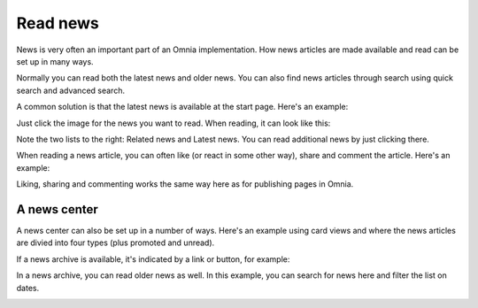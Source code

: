 Read news
===========================================

News is very often an important part of an Omnia implementation. How news articles are made available and read can be set up in many ways. 

Normally you can read both the latest news and older news. You can also find news articles through search using quick search and advanced search.

A common solution is that the latest news is available at the start page. Here's an example:

.. image:: news-list-example-v78.png

Just click the image for the news you want to read. When reading, it can look like this:

.. image:: news-list-example-reading-v78.png

Note the two lists to the right: Related news and Latest news. You can read additional news by just clicking there.

When reading a news article, you can often like (or react in some other way), share and comment the article. Here's an example:

.. image:: news-comment-v78.png

Liking, sharing and commenting works the same way here as for publishing pages in Omnia.

A news center
******************
A news center can also be set up in a number of ways. Here's an example using card views and where the news articles are divied into four types (plus promoted and unread).

.. image:: news-archive-v78.png

If a news archive is available, it's indicated by a link or button, for example:

.. image:: news-archive-example-button-v78.png

In a news archive, you can read older news as well. In this example, you can search for news here and filter the list on dates.

.. image:: news-archive-example-archive-v78.png

